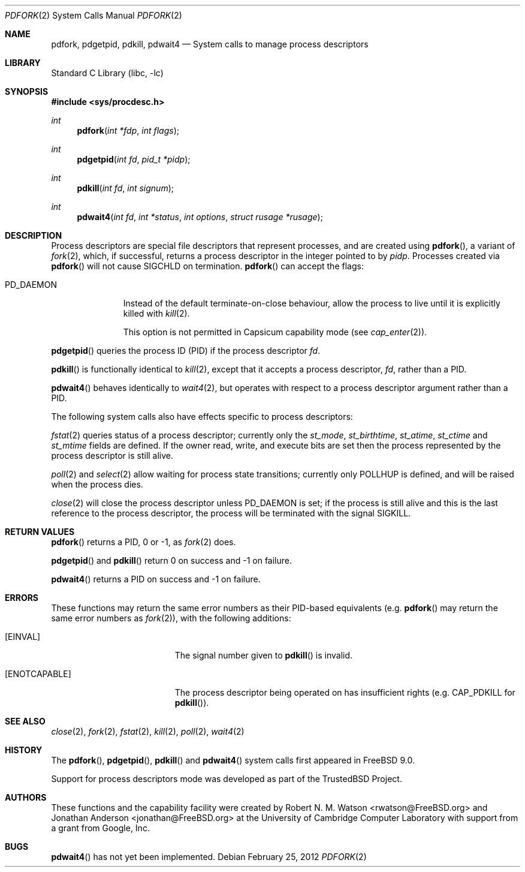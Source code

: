 .\"
.\" Copyright (c) 2009-2010 Robert N. M. Watson
.\" All rights reserved.
.\"
.\" This software was developed at the University of Cambridge Computer
.\" Laboratory with support from a grant from Google, Inc.
.\"
.\" Redistribution and use in source and binary forms, with or without
.\" modification, are permitted provided that the following conditions
.\" are met:
.\" 1. Redistributions of source code must retain the above copyright
.\"    notice, this list of conditions and the following disclaimer.
.\" 2. Redistributions in binary form must reproduce the above copyright
.\"    notice, this list of conditions and the following disclaimer in the
.\"    documentation and/or other materials provided with the distribution.
.\"
.\" THIS SOFTWARE IS PROVIDED BY THE AUTHOR AND CONTRIBUTORS ``AS IS'' AND
.\" ANY EXPRESS OR IMPLIED WARRANTIES, INCLUDING, BUT NOT LIMITED TO, THE
.\" IMPLIED WARRANTIES OF MERCHANTABILITY AND FITNESS FOR A PARTICULAR PURPOSE
.\" ARE DISCLAIMED.  IN NO EVENT SHALL THE AUTHOR OR CONTRIBUTORS BE LIABLE
.\" FOR ANY DIRECT, INDIRECT, INCIDENTAL, SPECIAL, EXEMPLARY, OR CONSEQUENTIAL
.\" DAMAGES (INCLUDING, BUT NOT LIMITED TO, PROCUREMENT OF SUBSTITUTE GOODS
.\" OR SERVICES; LOSS OF USE, DATA, OR PROFITS; OR BUSINESS INTERRUPTION)
.\" HOWEVER CAUSED AND ON ANY THEORY OF LIABILITY, WHETHER IN CONTRACT, STRICT
.\" LIABILITY, OR TORT (INCLUDING NEGLIGENCE OR OTHERWISE) ARISING IN ANY WAY
.\" OUT OF THE USE OF THIS SOFTWARE, EVEN IF ADVISED OF THE POSSIBILITY OF
.\" SUCH DAMAGE.
.\"
.\" $FreeBSD$
.\"
.Dd February 25, 2012
.Dt PDFORK 2
.Os
.Sh NAME
.Nm pdfork ,
.Nm pdgetpid ,
.Nm pdkill ,
.Nm pdwait4
.Nd System calls to manage process descriptors
.Sh LIBRARY
.Lb libc
.Sh SYNOPSIS
.In sys/procdesc.h
.Ft int
.Fn pdfork "int *fdp" "int flags"
.Ft int
.Fn pdgetpid "int fd" "pid_t *pidp"
.Ft int
.Fn pdkill "int fd" "int signum"
.Ft int
.Fn pdwait4 "int fd" "int *status" "int options" "struct rusage *rusage"
.Sh DESCRIPTION
Process descriptors are special file descriptors that represent processes,
and are created using
.Fn pdfork ,
a variant of
.Xr fork 2 ,
which, if successful, returns a process descriptor in the integer pointed to
by
.Fa pidp .
Processes created via
.Fn pdfork
will not cause
.Dv SIGCHLD
on termination.
.Fn pdfork
can accept the flags:
.Bl -tag -width ".Dv PD_DAEMON"
.It Dv PD_DAEMON
Instead of the default terminate-on-close behaviour, allow the process to
live until it is explicitly killed with
.Xr kill 2 .
.Pp
This option is not permitted in Capsicum capability mode (see
.Xr cap_enter 2 ) .
.El
.Pp
.Fn pdgetpid
queries the process ID (PID) if the process descriptor
.Fa fd .
.Pp
.Fn pdkill
is functionally identical to
.Xr kill 2 ,
except that it accepts a process descriptor,
.Fa fd ,
rather than a PID.
.Pp
.Fn pdwait4
behaves identically to
.Xr wait4 2 ,
but operates with respect to a process descriptor argument rather than a PID.
.Pp
The following system calls also have effects specific to process descriptors:
.Pp
.Xr fstat 2
queries status of a process descriptor; currently only the
.Fa st_mode ,
.Fa st_birthtime ,
.Fa st_atime ,
.Fa st_ctime
and
.Fa st_mtime
fields are defined. If the owner read, write, and execute bits are set then the
process represented by the process descriptor is still alive.
.Pp
.Xr poll 2
and
.Xr select 2
allow waiting for process state transitions; currently only
.Dv POLLHUP
is defined, and will be raised when the process dies.
.Pp
.Xr close 2
will close the process descriptor unless
.Dv PD_DAEMON
is set; if the process is still alive and this is
the last reference to the process descriptor, the process will be terminated
with the signal
.Dv SIGKILL .
.Sh RETURN VALUES
.Fn pdfork
returns a PID, 0 or -1, as
.Xr fork 2
does.
.Pp
.Fn pdgetpid
and
.Fn pdkill
return 0 on success and -1 on failure.
.Pp
.Fn pdwait4
returns a PID on success and -1 on failure.
.Sh ERRORS
These functions may return the same error numbers as their PID-based equivalents
(e.g.
.Fn pdfork
may return the same error numbers as
.Xr fork 2 ) ,
with the following additions:
.Bl -tag -width Er
.It Bq Er EINVAL
The signal number given to
.Fn pdkill
is invalid.
.It Bq Er ENOTCAPABLE
The process descriptor being operated on has insufficient rights (e.g.
.Dv CAP_PDKILL
for
.Fn pdkill ) .
.El
.Sh SEE ALSO
.Xr close 2 ,
.Xr fork 2 ,
.Xr fstat 2 ,
.Xr kill 2 ,
.Xr poll 2 ,
.Xr wait4 2
.Sh HISTORY
The
.Fn pdfork ,
.Fn pdgetpid ,
.Fn pdkill
and
.Fn pdwait4
system calls first appeared in
.Fx 9.0 .
.Pp
Support for process descriptors mode was developed as part of the
.Tn TrustedBSD
Project.
.Sh AUTHORS
.An -nosplit
These functions and the capability facility were created by
.An "Robert N. M. Watson" Aq rwatson@FreeBSD.org
and
.An "Jonathan Anderson" Aq jonathan@FreeBSD.org
at the University of Cambridge Computer Laboratory with support from a grant
from Google, Inc.
.Sh BUGS
.Fn pdwait4
has not yet been implemented.

